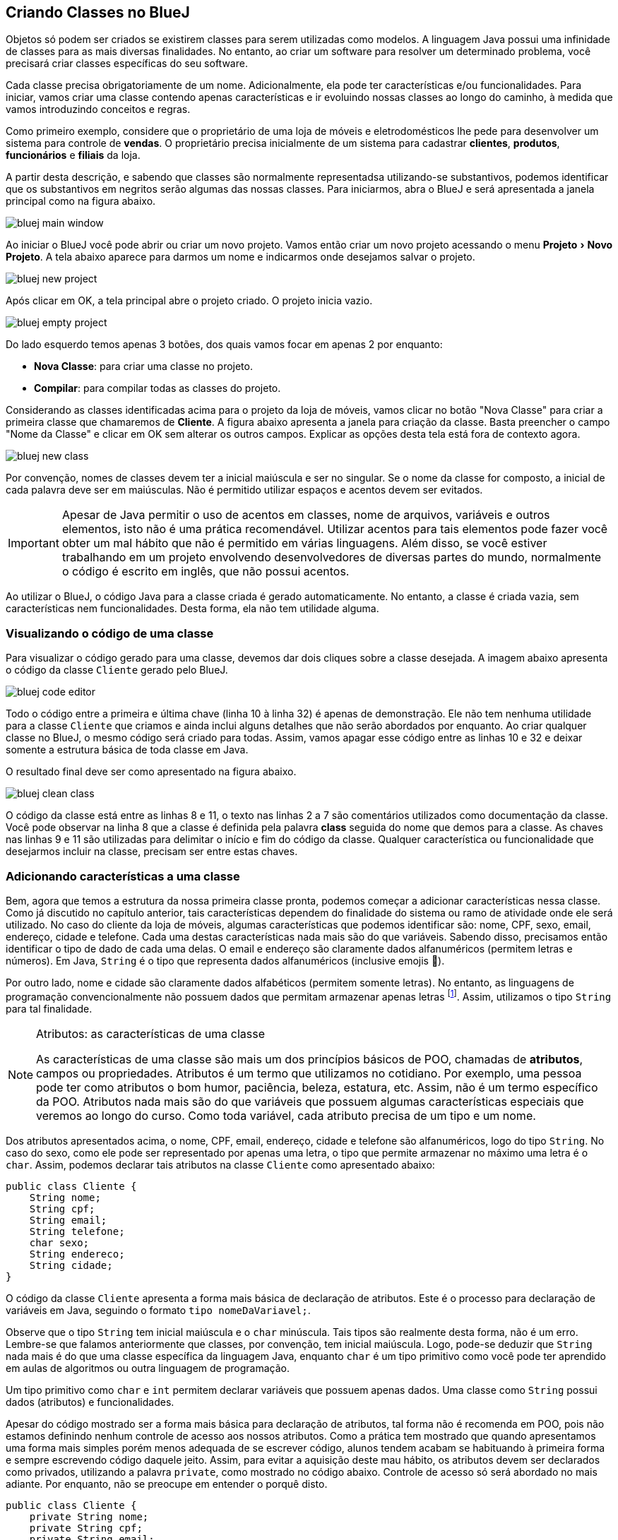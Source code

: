 :imagesdir: images
:experimental:

== Criando Classes no BlueJ

Objetos só podem ser criados se existirem classes para serem utilizadas como modelos. A linguagem Java possui uma infinidade de classes para as mais diversas finalidades. No entanto, ao criar um software para resolver um determinado problema, você precisará criar classes específicas do seu software. 

Cada classe precisa obrigatoriamente de um nome. Adicionalmente, ela pode ter características e/ou funcionalidades. Para iniciar, vamos criar uma classe contendo apenas características e ir evoluindo nossas classes ao longo do caminho, à medida que vamos introduzindo conceitos e regras.

Como primeiro exemplo, considere que o proprietário de uma loja de móveis e eletrodomésticos lhe pede para desenvolver um sistema para controle de *vendas*. O proprietário precisa inicialmente de um sistema para cadastrar *clientes*, *produtos*, *funcionários* e *filiais* da loja. 

A partir desta descrição, e sabendo que classes são normalmente representadsa utilizando-se substantivos, podemos identificar que os substantivos em negritos serão algumas das nossas classes. Para iniciarmos, abra o BlueJ e será apresentada a janela principal como na figura abaixo.

image::bluej-main-window.png[]

Ao iniciar o BlueJ você pode abrir ou criar um novo projeto. Vamos então criar um novo projeto acessando o menu menu:Projeto[Novo Projeto]. A tela abaixo aparece para darmos um nome e indicarmos onde desejamos salvar o projeto.

image::bluej-new-project.gif[]

Após clicar em OK, a tela principal abre o projeto criado. O projeto inicia vazio.

image::bluej-empty-project.png[]

Do lado esquerdo temos apenas 3 botões, dos quais vamos focar em apenas 2 por enquanto:

- *Nova Classe*: para criar uma classe no projeto.
- *Compilar*: para compilar todas as classes do projeto.

Considerando as classes identificadas acima para o projeto da loja de móveis, vamos clicar no botão "Nova Classe" para criar a primeira classe que chamaremos de *Cliente*. A figura abaixo apresenta a janela para criação da classe. Basta preencher o campo "Nome da Classe" e clicar em OK sem alterar os outros campos. Explicar as opções desta tela está fora de contexto agora.

image::bluej-new-class.gif[]

Por convenção, nomes de classes devem ter a inicial maiúscula e ser no singular. Se o nome da classe for composto, a inicial de cada palavra deve ser em maiúsculas. Não é permitido utilizar espaços e acentos devem ser evitados.

IMPORTANT: Apesar de Java permitir o uso de acentos em classes, nome de arquivos, variáveis e outros elementos, isto não é uma prática recomendável. Utilizar acentos para tais elementos pode fazer você obter um mal hábito que não é permitido em várias linguagens. Além disso, se você estiver trabalhando em um projeto envolvendo desenvolvedores de diversas partes do mundo, normalmente o código é escrito em inglês, que não possui acentos.

Ao utilizar o BlueJ, o código Java para a classe criada é gerado automaticamente. No entanto, a classe é criada vazia, sem características nem funcionalidades. Desta forma, ela não tem utilidade alguma. 

=== Visualizando o código de uma classe

Para visualizar o código gerado para uma classe, devemos dar dois cliques sobre a classe desejada. A imagem abaixo apresenta o código da classe `Cliente` gerado pelo BlueJ. 

image:bluej-code-editor.gif[]

Todo o código entre a primeira e última chave (linha 10 à linha 32) é apenas de demonstração. Ele não tem nenhuma utilidade para a classe `Cliente` que criamos e ainda inclui alguns detalhes que não serão abordados por enquanto. Ao criar qualquer classe no BlueJ, o mesmo código será criado para todas.
Assim, vamos apagar esse código entre as linhas 10 e 32 e deixar somente a estrutura básica de toda classe em Java.

O resultado final deve ser como apresentado na figura abaixo.

image:bluej-clean-class.png[]

O código da classe está entre as linhas 8 e 11, o texto nas linhas 2 a 7 são comentários utilizados como documentação da classe.
Você pode observar na linha 8 que a classe é definida pela palavra *class* seguida do nome que demos para a classe. As chaves nas linhas 9 e 11 são utilizadas para delimitar o início e fim do código da classe. Qualquer característica ou funcionalidade que desejarmos incluir na classe, precisam ser entre estas chaves.

[[atributos]]
=== Adicionando características a uma classe

Bem, agora que temos a estrutura da nossa primeira classe pronta, podemos começar a adicionar características nessa classe. Como já discutido no capítulo anterior, tais características dependem do finalidade do sistema ou ramo de atividade onde ele será utilizado. No caso do cliente da loja de móveis, algumas características que podemos identificar são: nome, CPF, sexo, email, endereço, cidade e telefone. Cada uma destas características nada mais são do que variáveis. Sabendo disso, precisamos então identificar o tipo de dado de cada uma delas. O email e endereço são claramente dados alfanuméricos (permitem letras e números). Em Java, `String` é o tipo que representa dados alfanuméricos (inclusive emojis 🙏). 

Por outro lado, nome e cidade são claramente dados alfabéticos (permitem somente letras). No entanto, as linguagens de programação convencionalmente não possuem dados que permitam armazenar apenas letras footnote:[Apesar das linguagens convencionais não permitirem que uma variável armazene somente letras, é muito simples criar programas que permitem ao usuário digitar apenas letras em um campo.]. Assim, utilizamos o tipo `String` para tal finalidade. 

.Atributos: as características de uma classe
[NOTE]
====
As características de uma classe são mais um dos princípios básicos de POO, chamadas de *atributos*, campos ou propriedades. Atributos é um termo que utilizamos no cotidiano. Por exemplo, uma pessoa pode ter como atributos o bom humor, paciência, beleza, estatura, etc. Assim, não é um termo específico da POO. Atributos nada mais são do que variáveis que possuem algumas características especiais que veremos ao longo do curso. Como toda variável, cada atributo precisa de um tipo e um nome. 
====

Dos atributos apresentados acima, o nome, CPF, email, endereço, cidade e telefone são alfanuméricos, logo do tipo `String`. No caso do sexo, como ele pode ser representado por apenas uma letra, o tipo que permite armazenar no máximo uma letra é o `char`. Assim, podemos declarar tais atributos na classe `Cliente` como apresentado abaixo:

[source,java]
----
public class Cliente {
    String nome;
    String cpf;
    String email;
    String telefone;
    char sexo;
    String endereco;
    String cidade;
}
----

O código da classe `Cliente` apresenta a forma mais básica de declaração de atributos. Este é o processo para declaração de variáveis em Java, seguindo o formato `tipo nomeDaVariavel;`.

Observe que o tipo `String` tem inicial maiúscula e o `char` minúscula. Tais tipos são realmente desta forma, não é um erro. Lembre-se que falamos anteriormente que classes, por convenção, tem inicial maiúscula. Logo, pode-se deduzir que `String` nada mais é do que uma classe específica da linguagem Java, enquanto `char` é um tipo primitivo como você pode ter aprendido em aulas de algoritmos ou outra linguagem de programação.

Um tipo primitivo como `char` e `int` permitem declarar variáveis que possuem apenas dados. Uma classe como `String` possui dados (atributos) e funcionalidades. 

Apesar do código mostrado ser a forma mais básica para declaração de atributos, tal forma não é recomenda em POO, pois não estamos definindo nenhum controle de acesso aos nossos atributos. Como a prática tem mostrado que quando apresentamos uma forma mais simples porém menos adequada de se escrever código, alunos tendem acabam se habituando à primeira forma e sempre escrevendo código daquele jeito. Assim, para evitar a aquisição deste mau hábito, os atributos devem ser declarados como privados, utilizando a palavra `private`, como mostrado no código abaixo. Controle de acesso só será abordado no mais adiante. Por enquanto, não se preocupe em entender o porquê disto.

[source,java]
----
public class Cliente {
    private String nome;
    private String cpf;
    private String email;
    private String telefone;
    private char sexo;
    private String endereco;
    private String cidade;
}
----

.Uso de chaves { }
[NOTE]
====
Em Java, chaves são utilizadas para delimitar um bloco de código, como um `if`, `for`, função, classe, etc. A chave pode ser aberta em uma linha separada, como:

[source,java]
----
public class Cliente 
{

}
----


ou na mesma linha que define o início de um bloco, como:

[source,java]
----
public class Cliente {
    
}
----

O formato definido pela Oracle nas http://www.oracle.com/technetwork/java/codeconventions-150003.pdf[Conveções de Código Java] é o último. Grandes empresas como https://google.github.io/styleguide/javaguide.html[Google] e https://github.com/twitter/commons/blob/master/src/java/com/twitter/common/styleguide.md[Twitter] também recomendam este padrão.

O local de abertura das chaves é uma grande discussão entre desenvolvedores. Há vantagens e desvantagens em relação à clareza do código dependendo de onde as chaves são colocadas. Os guias apresentados nos links acima abordam um pouco esta discussão, além de outros artigos como https://en.wikipedia.org/wiki/Indentation_style[este].
====

=== Conveções ao declarar atributos
Temos diversos atributos do tipo `String`. Apesar de ser possível declará-los todos em uma única linha como:

[source,java]
----
private String nome, cpf, email, endereco, cidade, telefone;
----

não é aconselhável fazer isto para atributos. Veremos posteriormente que atributos podem e devem ser documentados. Declarar vários atributos em uma mesma linha impedirá sua adequada documentação. Para variáveis convencionais (como variáveis locais dentro de funções), não há problema algum em fazer isso. Apesar de ser repetitivo declarar atributos de um mesmo tipo em linhas diferentes, isto favorece a documentação do projeto e torna a listagem de atributos mais clara e organizada. A forma apresentada é de fato o padrão utilizado na indústria de software orientado a objetos (OO).

Outro ponto importante é que o nome de atributos começam com inicial minúscula, intercalando maiúscula quando o nome for composto. Veja os exemplos abaixo:

[source,java]
----
private String nome;
private String cidadeNatal;
private String cidadeResidencia;
----

Como falado anteriormente para classes e outros elementos da linguagem Java, não é recomendável utilizar acentos ao dar nomes a atributos.

TIP: https://en.wikipedia.org/wiki/Duplicate_code[Código duplicado] é um dos maiores problemas no desenvolvimento de software. Existem princípios como o https://en.wikipedia.org/wiki/Don't_repeat_yourself[Don't Repeat Yourself (DRY)] que pregam que você não deve ter retrabalho, ficar escrevendo o mesmo código várias vezes. Ao declarar um atributo em cada linha, repetindo o tipo para cada um, não estamos duplicando código referente à funcionalidades do sistema. Estamos apenas utilizando um determinado tipo várias vezes. Veremos que reutilização de código é um dos pilares da POO.

== Criando Objetos no BlueJ

Agora que temos nossa primeira classe criada no BlueJ, podemos fechar o editor de código e voltar para a tela inicial. Lembre-se que uma classe é um modelo a partir do qual podemos criar quantos objetos desejarmos. Para podermos criar objetos de uma classe, precisamos compilá-la primeiro. 

Logo, na tela inicial do projeto podemos clicar no botão *Compilar* no lado esquerdo.

image::bluej-compile.gif[]

Clicando neste botão, todas as classes criadas serão compiladas. Observe que após clicar em *Compilar*, o interior da classe muda, indicando que ela foi compilada.

Agora podemos criar objetos a partir das classes compiladas, neste caso somente a classe Cliente. Outra vantagem do uso do BlueJ para aprendizagem de POO é que não precisamos escrever código para testar nossas classes: para criar objetos e interagir com eles. Podemos fazer isso tudo pela interface gráfica do BlueJ.

Depois da classe `Cliente` ter sido compilada, podemos clicar com o botão direito sobre ela e escolher a opção _new Cliente()_. Se a classe não estiver compilada, tal opção não aparecerá.

Em seguida aparecerá uma tela para informarmos o nome do objeto a ser criado. O BlueJ já sugere um nome para o objeto que podemos deixar como está.

image::bluej-new-object.gif[]

Após clicar em OK o objeto criado aparece no canto inferior esquerdo da tela principal.

Agora já temos um objeto chamado `cliente1` que segue a mesma estrutura definida pela classe `Cliente`, assim como uma casa deve seguir o modelo definido pelo projeto de engenharia.

Podemos clicar com o botão direito sobre um objeto e escolher *Inspecionar*, ou simplesmente dar dois cliques sobre o objeto. Assim, podemos ver os atributos de tal objeto. Como não definimos valores para essses atributos ao criarmos o objeto, o conteúdo apresentado pode não fazer o menor sentido para você e apenas indica que os atributos não receberam nenhum dado ainda.

image::bluej-inspect-object.gif[]

Com a imagem acima podemos rapidamente visualizar a estrutura dos objetos da classe `Cliente`. No entanto, para conseguirmos alterar os valores dos atributos, precisaremos escrever código para isto.

== Criando novas classes

Agora que você já sabe como criar classes no BlueJ, vamos criar a classe `Funcionario`. Como citado anteriormente, acentos devem ser evitados. Tal classe terá muitos dos atributos que foram definidos para a classe `Cliente`, além dos seguintes atributos adicionais:

- `matricula` do tipo `int`
- `cargo` do tipo `String`

O código inicial da classe `Funcionário` deve ficar como apresentado abaixo. Lembre-se de criar os _getter's_ e _setter's_ para cada um dos atributos.

[source,java]
----
public class Funcionario {
    private String nome;
    private String cpf;
    private String email;
    private String telefone;
    private char sexo;
    private int matricula;
    private String cargo;
}
----
